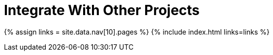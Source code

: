 = Integrate With Other Projects
:description: Faster development with integrations of TinyMCE into your favorite framework or CMS.
:type: folder

{% assign links = site.data.nav[10].pages %}
{% include index.html links=links %}

